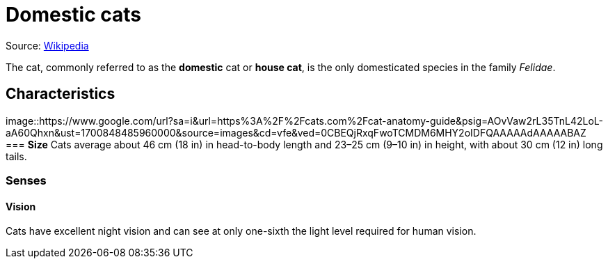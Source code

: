 = Domestic cats

Source: https://en.wikipedia.org/wiki/Cat[Wikipedia]

The cat, commonly referred to as the *domestic* cat or *house cat*, is the only domesticated species in the family _Felidae_.

== Characteristics
image::https://www.google.com/url?sa=i&url=https%3A%2F%2Fcats.com%2Fcat-anatomy-guide&psig=AOvVaw2rL35TnL42LoL-aA60Qhxn&ust=1700848485960000&source=images&cd=vfe&ved=0CBEQjRxqFwoTCMDM6MHY2oIDFQAAAAAdAAAAABAZ
=== *Size*
Cats average about 46 cm (18 in) in head-to-body length and 23–25 cm (9–10 in) in height, with about 30 cm (12 in) long tails.

=== *Senses*
==== Vision 
Cats have excellent night vision and can see at only one-sixth the light level required for human vision.

